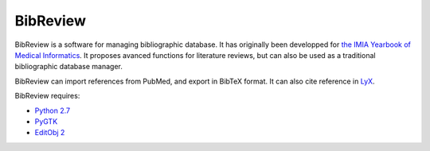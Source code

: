 BibReview
%%%%%%%%%

BibReview is a software for managing bibliographic database. 
It has originally been developped for `the IMIA Yearbook of Medical Informatics <http://www.imia-medinfo.org/new2/node/110>`_.
It proposes avanced functions for literature reviews, but can also be used as a traditional bibliographic
database manager.

BibReview can import references from PubMed, and export in BibTeX format.
It can also cite reference in `LyX <http://lyx.org>`_.

BibReview requires:

* `Python 2.7 <http://python.org>`_

* `PyGTK <http://pygtk.org>`_

* `EditObj 2 <http://www.lesfleursdunormal.fr/static/informatique/editobj/index_fr.html>`_
